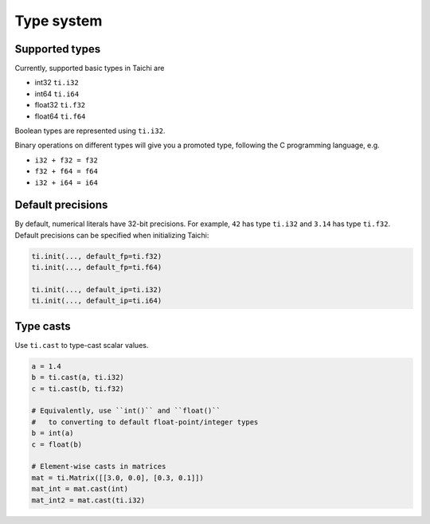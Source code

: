 Type system
===============================================

Supported types
---------------------------------------
Currently, supported basic types in Taichi are

- int32 ``ti.i32``
- int64 ``ti.i64``
- float32 ``ti.f32``
- float64 ``ti.f64``

Boolean types are represented using ``ti.i32``.

Binary operations on different types will give you a promoted type, following the C programming language, e.g.

- ``i32 + f32 = f32``
- ``f32 + f64 = f64``
- ``i32 + i64 = i64``


.. _default_precisions:

Default precisions
---------------------------------------

By default, numerical literals have 32-bit precisions.
For example, ``42`` has type ``ti.i32`` and ``3.14`` has type ``ti.f32``.
Default precisions can be specified when initializing Taichi:

.. code-block:: python

  ti.init(..., default_fp=ti.f32)
  ti.init(..., default_fp=ti.f64)

  ti.init(..., default_ip=ti.i32)
  ti.init(..., default_ip=ti.i64)


Type casts
---------------------------------------

Use ``ti.cast`` to type-cast scalar values.

.. code-block:: python

  a = 1.4
  b = ti.cast(a, ti.i32)
  c = ti.cast(b, ti.f32)

  # Equivalently, use ``int()`` and ``float()``
  #   to converting to default float-point/integer types
  b = int(a)
  c = float(b)

  # Element-wise casts in matrices
  mat = ti.Matrix([[3.0, 0.0], [0.3, 0.1]])
  mat_int = mat.cast(int)
  mat_int2 = mat.cast(ti.i32)
